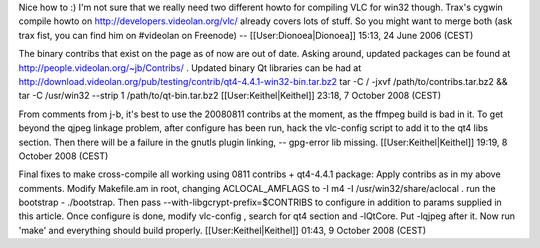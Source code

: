Nice how to :) I'm not sure that we really need two different howto for
compiling VLC for win32 though. Trax's cygwin compile howto on
http://developers.videolan.org/vlc/ already covers lots of stuff. So you
might want to merge both (ask trax fist, you can find him on #videolan
on Freenode) -- [[User:Dionoea|Dionoea]] 15:13, 24 June 2006 (CEST)

The binary contribs that exist on the page as of now are out of date.
Asking around, updated packages can be found at
http://people.videolan.org/~jb/Contribs/ . Updated binary Qt libraries
can be had at
http://download.videolan.org/pub/testing/contrib/qt4-4.4.1-win32-bin.tar.bz2
tar -C / -jxvf /path/to/contribs.tar.bz2 && tar -C /usr/win32 --strip 1
/path/to/qt-bin.tar.bz2 [[User:Keithel|Keithel]] 23:18, 7 October 2008
(CEST)

From comments from j-b, it's best to use the 20080811 contribs at the
moment, as the ffmpeg build is bad in it. To get beyond the qjpeg
linkage problem, after configure has been run, hack the vlc-config
script to add it to the qt4 libs section. Then there will be a failure
in the gnutls plugin linking, -- gpg-error lib missing.
[[User:Keithel|Keithel]] 19:19, 8 October 2008 (CEST)

Final fixes to make cross-compile all working using 0811 contribs +
qt4-4.4.1 package: Apply contribs as in my above comments. Modify
Makefile.am in root, changing ACLOCAL_AMFLAGS to -I m4 -I
/usr/win32/share/aclocal . run the bootstrap - ./bootstrap. Then pass
--with-libgcrypt-prefix=$CONTRIBS to configure in addition to params
supplied in this article. Once configure is done, modify vlc-config ,
search for qt4 section and -lQtCore. Put -lqjpeg after it. Now run
'make' and everything should build properly. [[User:Keithel|Keithel]]
01:43, 9 October 2008 (CEST)
